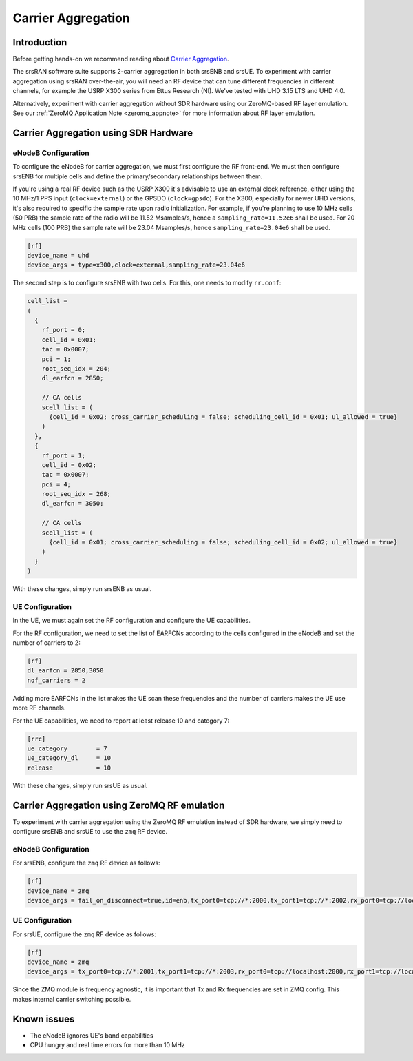 .. srsRAN Carrier Aggregation Application Note

.. _2ca_appnote:

Carrier Aggregation
===================


Introduction
************

Before getting hands-on we recommend reading about `Carrier Aggregation <https://www.sharetechnote.com/html/Lte_Advanced_CarrierAggregation.html>`_.

The srsRAN software suite supports 2-carrier aggregation in both srsENB and srsUE. To experiment with carrier aggregation using srsRAN over-the-air, you will need an RF device that can tune different frequencies in different channels, for example the USRP X300 series from Ettus Research (NI). We've tested with UHD 3.15 LTS and UHD 4.0.

Alternatively, experiment with carrier aggregation without SDR hardware using our ZeroMQ-based RF layer emulation. See our :ref:`ZeroMQ Application Note <zeromq_appnote>` for more information about RF layer emulation.

Carrier Aggregation using SDR Hardware
**************************************

eNodeB Configuration
--------------------

To configure the eNodeB for carrier aggregation, we must first configure the RF front-end. We must then configure srsENB for multiple cells and define the primary/secondary relationships between them.

If you're using a real RF device such as the USRP X300 it's advisable to use an external clock reference, either using the 10 MHz/1 PPS input (``clock=external``) or the GPSDO (``clock=gpsdo``).
For the X300, especially for newer UHD versions, it's also required to specific the sample rate upon radio initialization. For example, if you're planning to use 10 MHz cells (50 PRB)
the sample rate of the radio will be 11.52 Msamples/s, hence a ``sampling_rate=11.52e6`` shall be used. For 20 MHz cells (100 PRB) the sample rate will be 23.04 Msamples/s, hence ``sampling_rate=23.04e6`` shall be used.

.. code::

  [rf]
  device_name = uhd
  device_args = type=x300,clock=external,sampling_rate=23.04e6


The second step is to configure srsENB with two cells. For this, one needs to modify ``rr.conf``:

.. code::

  
  cell_list =
  (
    {
      rf_port = 0;
      cell_id = 0x01;
      tac = 0x0007;
      pci = 1;
      root_seq_idx = 204;
      dl_earfcn = 2850;

      // CA cells
      scell_list = (
        {cell_id = 0x02; cross_carrier_scheduling = false; scheduling_cell_id = 0x01; ul_allowed = true}
      )
    },
    {
      rf_port = 1;
      cell_id = 0x02;
      tac = 0x0007;
      pci = 4;
      root_seq_idx = 268;
      dl_earfcn = 3050;

      // CA cells
      scell_list = (
        {cell_id = 0x01; cross_carrier_scheduling = false; scheduling_cell_id = 0x02; ul_allowed = true}
      )
    }
  )

With these changes, simply run srsENB as usual.


UE Configuration
----------------

In the UE, we must again set the RF configuration and configure the UE capabilities.

For the RF configuration, we need to set the list 
of EARFCNs according to the cells configured in the eNodeB and set the 
number of carriers to 2:

.. code::

  [rf]
  dl_earfcn = 2850,3050
  nof_carriers = 2

Adding more EARFCNs in the list makes the UE scan these frequencies 
and the number of carriers makes the UE use more RF channels.


For the UE capabilities, we need to report at least release 
10 and category 7:

.. code::

  [rrc]
  ue_category        = 7
  ue_category_dl     = 10
  release            = 10

With these changes, simply run srsUE as usual.


Carrier Aggregation using ZeroMQ RF emulation
*********************************************

To experiment with carrier aggregation using the ZeroMQ RF emulation instead of SDR hardware,
we simply need to configure srsENB and srsUE to use the ``zmq`` RF device.

eNodeB Configuration
--------------------

For srsENB, configure the ``zmq`` RF device as follows:

.. code::

  [rf]
  device_name = zmq
  device_args = fail_on_disconnect=true,id=enb,tx_port0=tcp://*:2000,tx_port1=tcp://*:2002,rx_port0=tcp://localhost:2001,rx_port1=tcp://localhost:2003


UE Configuration
----------------

For srsUE, configure the ``zmq`` RF device as follows:

.. code::

  [rf]
  device_name = zmq
  device_args = tx_port0=tcp://*:2001,tx_port1=tcp://*:2003,rx_port0=tcp://localhost:2000,rx_port1=tcp://localhost:2002,id=ue,tx_freq0=2510e6,tx_freq1=2530e6,rx_freq0=2630e6,rx_freq1=2650e6


Since the ZMQ module is frequency agnostic, it is important that Tx and 
Rx frequencies are set in ZMQ config. This makes internal carrier 
switching possible.

Known issues
************

* The eNodeB ignores UE's band capabilities
* CPU hungry and real time errors for more than 10 MHz
